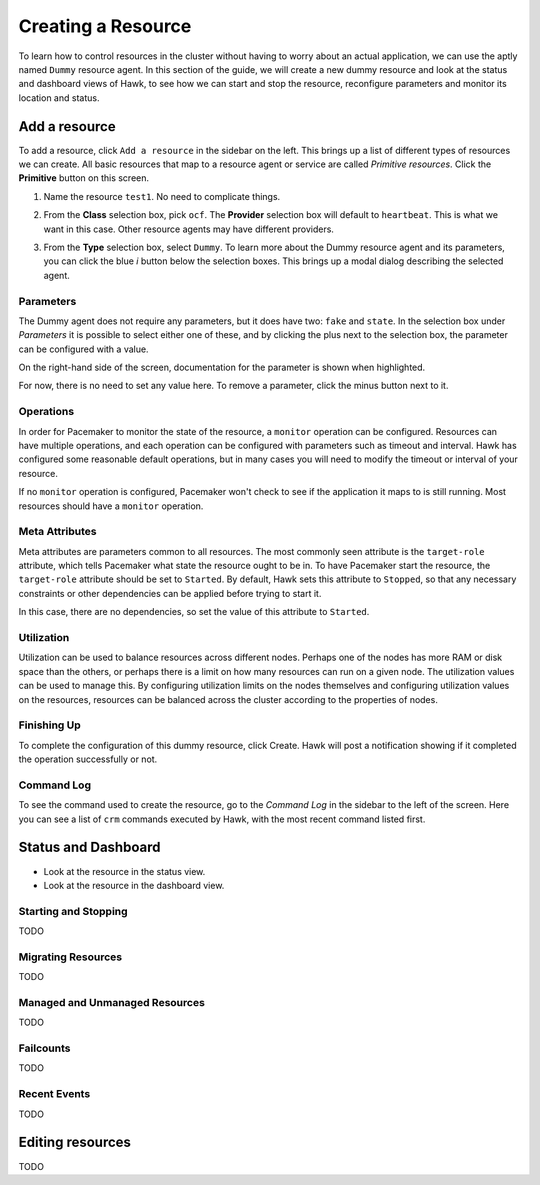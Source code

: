 Creating a Resource
===================

To learn how to control resources in the cluster without having to
worry about an actual application, we can use the aptly named
``Dummy`` resource agent. In this section of the guide, we will create
a new dummy resource and look at the status and dashboard views of
Hawk, to see how we can start and stop the resource, reconfigure
parameters and monitor its location and status.


Add a resource
--------------

To add a resource, click ``Add a resource`` in the sidebar on the
left. This brings up a list of different types of resources we can
create. All basic resources that map to a resource agent or service
are called *Primitive resources*. Click the **Primitive** button on
this screen.

1. Name the resource ``test1``. No need to complicate things.

2. From the **Class** selection box, pick ``ocf``. The **Provider**
   selection box will default to ``heartbeat``. This is what we want
   in this case. Other resource agents may have different providers.

3. From the **Type** selection box, select ``Dummy``. To learn more
   about the Dummy resource agent and its parameters, you can click
   the blue *i* button below the selection boxes. This brings up a
   modal dialog describing the selected agent.

   .. image:: _static/resource-type.png

Parameters
^^^^^^^^^^

The Dummy agent does not require any parameters, but it does have two:
``fake`` and ``state``. In the selection box under *Parameters* it is
possible to select either one of these, and by clicking the plus next
to the selection box, the parameter can be configured with a value.

On the right-hand side of the screen, documentation for the parameter
is shown when highlighted.

For now, there is no need to set any value here. To remove a
parameter, click the minus button next to it.

Operations
^^^^^^^^^^

In order for Pacemaker to monitor the state of the resource, a
``monitor`` operation can be configured. Resources can have multiple
operations, and each operation can be configured with parameters such
as timeout and interval. Hawk has configured some reasonable default
operations, but in many cases you will need to modify the timeout or
interval of your resource.

If no ``monitor`` operation is configured, Pacemaker won't check to
see if the application it maps to is still running. Most resources
should have a ``monitor`` operation.

Meta Attributes
^^^^^^^^^^^^^^^

Meta attributes are parameters common to all resources. The most
commonly seen attribute is the ``target-role`` attribute, which
tells Pacemaker what state the resource ought to be in. To have
Pacemaker start the resource, the ``target-role`` attribute should be
set to ``Started``. By default, Hawk sets this attribute to
``Stopped``, so that any necessary constraints or other dependencies
can be applied before trying to start it.

In this case, there are no dependencies, so set the value of this
attribute to ``Started``.

Utilization
^^^^^^^^^^^

Utilization can be used to balance resources across different
nodes. Perhaps one of the nodes has more RAM or disk space than the
others, or perhaps there is a limit on how many resources can run on a
given node. The utilization values can be used to manage this. By
configuring utilization limits on the nodes themselves and configuring
utilization values on the resources, resources can be balanced across
the cluster according to the properties of nodes.

Finishing Up
^^^^^^^^^^^^

To complete the configuration of this dummy resource, click
Create. Hawk will post a notification showing if it completed the
operation successfully or not.

.. image:: _static/resource-post-create.png

Command Log
^^^^^^^^^^^

To see the command used to create the resource, go to the *Command
Log* in the sidebar to the left of the screen. Here you can see a list
of ``crm`` commands executed by Hawk, with the most recent command
listed first.

Status and Dashboard
--------------------

* Look at the resource in the status view.
* Look at the resource in the dashboard view.

Starting and Stopping
^^^^^^^^^^^^^^^^^^^^^

TODO

Migrating Resources
^^^^^^^^^^^^^^^^^^^

TODO

Managed and Unmanaged Resources
^^^^^^^^^^^^^^^^^^^^^^^^^^^^^^^

TODO

Failcounts
^^^^^^^^^^

TODO

Recent Events
^^^^^^^^^^^^^

TODO

Editing resources
-----------------

TODO
